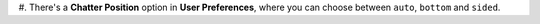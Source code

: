 #. There's a **Chatter Position** option in **User Preferences**, where you can
choose between ``auto``, ``bottom`` and ``sided``.
